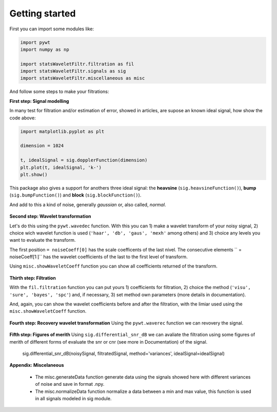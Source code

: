 Getting started
===============

First you can import some modules like:

.. code:: python

    import pywt
    import numpy as np

    import statsWaveletFiltr.filtration as fil
    import statsWaveletFiltr.signals as sig
    import statsWaveletFiltr.miscellaneous as misc

And follow some steps to make your filtrations:

**First step: Signal modelling**

In many test for filtration and/or estimation of error, showed in articles, are supose an known ideal signal, how show the code above:

.. code:: python

    import matplotlib.pyplot as plt

    dimension = 1024

    t, idealSignal = sig.dopplerFunction(dimension)
    plt.plot(t, idealSignal, 'k-')
    plt.show()

.. figure:: _images/img1.png
    :scale: 100%
    :alt: img1

This package also gives a support for anothers three ideal signal: the **heavsine** (``sig.heavsineFunction()``), **bump** (``sig.bumpFunction()``) and **block** (``sig.blockFunction()``).

And add to this a kind of noise, generally *gaussian* or, also called, *normal*.

.. code:: python
    noise = np.random.normal(0, .02, size=dimension)
    noisySignal = idealSignal + noise

    plt.plot(t, noisySignal, 'k-')
    plt.show()

.. figure:: _images/img2.png
    :scale: 100%
    :alt: img2

**Second step: Wavelet transformation**

Let's do this using the ``pywt.wavedec`` function. With this you can 1) make a wavelet transform of your noisy signal, 2) choice wich wavelet function is used (``'haar', 'db', 'gaus', 'mexh'`` among others) and 3) choice any levels you want to evaluate the transform.

.. code:: python
    noisyCoeff = pywt.wavedec(noisySignal, 'db8', level=5)

The first position ``= noiseCoeff[0]`` has the scale coefficents of the last nível. The consecutive elements `` = noiseCoeff[1:]`` has the wavelet coefficients of the last to the first level of transform.

Using ``misc.showWaveletCoeff`` function you can show all coefficients returned of the transform.

.. code:: python
    misc.showWaveletCoeff(noisyCoeff, title='Noisy Coefficients')

.. figure:: _images/img3.png
    :scale: 75%
    :alt: img3

**Thirth step: Filtration**

With the ``fil.filtration`` function you can put yours 1) coefficients for filtration, 2) choice the method (``'visu', 'sure', 'bayes', 'spc'``) and, if necessary, 3) set method own parameters (more details in documentation).

.. code:: python
    filtrateCoeff, limiars = fil.filtration(noisyCoeff, method='visu')

And, again, you can show the wavelet coefficients before and after the filtration, with the limiar used using the ``misc.showWaveletCoeff`` function.

.. code:: python
    misc.showWaveletCoeff(noisyCoeff, threshold_value=limiars, title='Noisy Coefficients')
    print('==============================================================')
    misc.showWaveletCoeff(filtrateCoeff, threshold_value=limiars, title='Filtered Coefficients')

.. figure:: _images/img4.png
    :scale: 75%
    :alt: img4
    
.. code:: python
    ==============================================================

.. figure:: _images/img5.png
    :scale: 75%
    :alt: img5

**Fourth step: Recovery wavelet transformation**
Using the ``pywt.waverec`` function we can revovery the signal.

.. code:: python
    filtrateSignal = pywt.waverec(filtrateCoeff, 'db8')

    plt.plot(t, filtrateSignal, 'k-')
    plt.show()

.. figure:: _images/img6.png
    :scale: 75%
    :alt: img6

**Fifth step: Figures of merith**
Using ``sig.differential_snr_dB`` we can avaliate the filtration using some figures of merith of different forms of evaluate the snr or cnr (see more in Documentation) of the signal.

    sig.differential_snr_dB(noisySignal, filtratedSignal, method='variances', idealSignal=idealSignal)

**Appendix: Miscelaneous**

    * The misc.generateData function generate data using the signals showed here with different variances of noise and save in format .npy.
    * The misc.normalizeData function normalize a data between a min and max value, this function is used in all signals modeled in sig module.